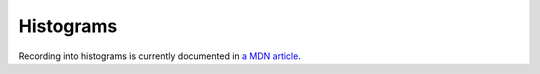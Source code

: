 ==========
Histograms
==========

Recording into histograms is currently documented in `a MDN article <https://developer.mozilla.org/en-US/docs/Mozilla/Performance/Adding_a_new_Telemetry_probe>`_.
